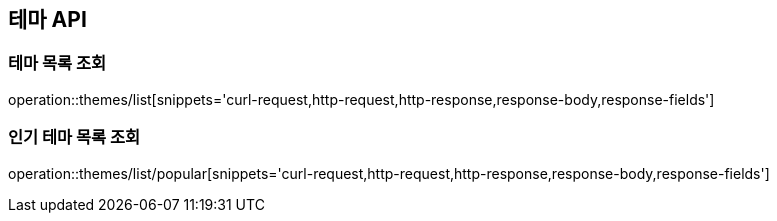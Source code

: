 == 테마 API

=== 테마 목록 조회

operation::themes/list[snippets='curl-request,http-request,http-response,response-body,response-fields']

=== 인기 테마 목록 조회

operation::themes/list/popular[snippets='curl-request,http-request,http-response,response-body,response-fields']
